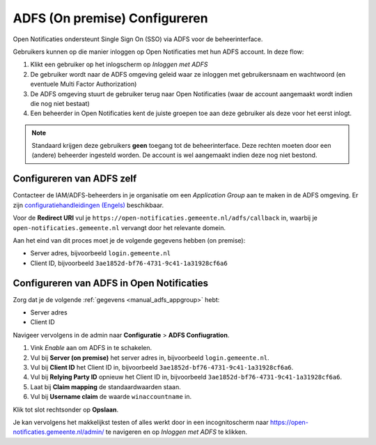 .. _manual_adfs:

==============================
ADFS (On premise) Configureren
==============================

Open Notificaties ondersteunt Single Sign On (SSO) via ADFS voor de beheerinterface.

Gebruikers kunnen op die manier inloggen op Open Notificaties met hun ADFS account. In
deze flow:

1. Klikt een gebruiker op het inlogscherm op *Inloggen met ADFS*
2. De gebruiker wordt naar de ADFS omgeving geleid waar ze inloggen met gebruikersnaam
   en wachtwoord (en eventuele Multi Factor Authorization)
3. De ADFS omgeving stuurt de gebruiker terug naar Open Notificaties (waar de account
   aangemaakt wordt indien die nog niet bestaat)
4. Een beheerder in Open Notificaties kent de juiste groepen toe aan deze gebruiker als
   deze voor het eerst inlogt.

.. note:: Standaard krijgen deze gebruikers **geen** toegang tot de beheerinterface.
   Deze rechten moeten door een (andere) beheerder ingesteld worden. De account is wel
   aangemaakt indien deze nog niet bestond.

.. _manual_adfs_appgroup:

Configureren van ADFS zelf
==========================

Contacteer de IAM/ADFS-beheerders in je organisatie om een *Application Group* aan te
maken in de ADFS omgeving. Er zijn
`configuratiehandleidingen (Engels) <django_auth_adfs_docs>`_ beschikbaar.

Voor de **Redirect URI** vul je ``https://open-notificaties.gemeente.nl/adfs/callback``
in, waarbij je ``open-notificaties.gemeente.nl`` vervangt door het relevante domein.

Aan het eind van dit proces moet je de volgende gegevens hebben (on premise):

* Server adres, bijvoorbeeld ``login.gemeente.nl``
* Client ID, bijvoorbeeld ``3ae1852d-bf76-4731-9c41-1a31928cf6a6``

.. _django_auth_adfs_docs: https://django-auth-adfs.readthedocs.io/en/latest/config_guides.html

Configureren van ADFS in Open Notificaties
==========================================

Zorg dat je de volgende :ref:`gegevens <manual_adfs_appgroup>` hebt:

* Server adres
* Client ID

Navigeer vervolgens in de admin naar **Configuratie** > **ADFS Confiugration**.

1. Vink *Enable* aan om ADFS in te schakelen.
2. Vul bij **Server (on premise)** het server adres in, bijvoorbeeld
   ``login.gemeente.nl``.
3. Vul bij **Client ID** het Client ID in, bijvoorbeeld
   ``3ae1852d-bf76-4731-9c41-1a31928cf6a6``.
4. Vul bij **Relying Party ID** opnieuw het Client ID in, bijvoorbeeld
   ``3ae1852d-bf76-4731-9c41-1a31928cf6a6``.
5. Laat bij **Claim mapping** de standaardwaarden staan.
6. Vul bij **Username claim** de waarde ``winaccountname`` in.

Klik tot slot rechtsonder op **Opslaan**.

Je kan vervolgens het makkelijkst testen of alles werkt door in een incognitoscherm
naar https://open-notificaties.gemeente.nl/admin/ te navigeren en op *Inloggen met ADFS*
te klikken.
